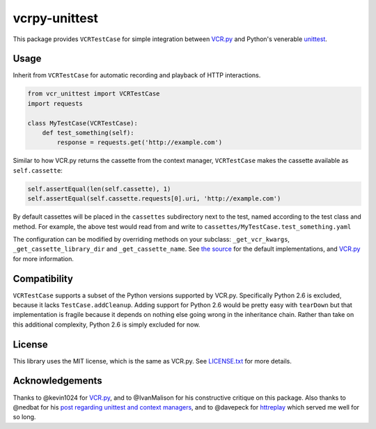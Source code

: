 vcrpy-unittest
==============

|Build Status| |Coverage Report|

This package provides ``VCRTestCase`` for simple integration between
`VCR.py`_ and Python's venerable unittest_.

Usage
-----

Inherit from ``VCRTestCase`` for automatic recording and playback of HTTP
interactions.

.. code:: python

   from vcr_unittest import VCRTestCase
   import requests

   class MyTestCase(VCRTestCase):
       def test_something(self):
           response = requests.get('http://example.com')

Similar to how VCR.py returns the cassette from the context manager,
``VCRTestCase`` makes the cassette available as ``self.cassette``:

.. code:: python

    self.assertEqual(len(self.cassette), 1)
    self.assertEqual(self.cassette.requests[0].uri, 'http://example.com')

By default cassettes will be placed in the ``cassettes`` subdirectory next to the
test, named according to the test class and method. For example, the above test
would read from and write to ``cassettes/MyTestCase.test_something.yaml``

The configuration can be modified by overriding methods on your subclass:
``_get_vcr_kwargs``, ``_get_cassette_library_dir`` and ``_get_cassette_name``. See
`the source <vcr_unittest/testcase.py>`__ for the default implementations, and
`VCR.py`_ for more information.

Compatibility
-------------

``VCRTestCase`` supports a subset of the Python versions supported by VCR.py.
Specifically Python 2.6 is excluded, because it lacks ``TestCase.addCleanup``.
Adding support for Python 2.6 would be pretty easy with ``tearDown`` but that
implementation is fragile because it depends on nothing else going wrong in the
inheritance chain. Rather than take on this additional complexity, Python 2.6 is
simply excluded for now.

License
-------

This library uses the MIT license, which is the same as VCR.py. See `LICENSE.txt
<LICENSE.txt>`__ for more details.

Acknowledgements
----------------

Thanks to @kevin1024 for `VCR.py`_, and to @IvanMalison for his constructive
critique on this package. Also thanks to @nedbat for his `post regarding
unittest and context managers
<http://nedbatchelder.com/blog/201508/using_context_managers_in_test_setup.html>`__,
and to @davepeck for `httreplay <https://github.com/davepeck/httreplay>`__ which
served me well for so long.

.. _VCR.py: https://github.com/kevin1024/vcrpy
.. _unittest: https://docs.python.org/2/library/unittest.html
.. |Build Status| image:: https://travis-ci.org/agriffis/vcrpy-unittest.svg?branch=master
   :target: https://travis-ci.org/agriffis/vcrpy-unittest
.. |Coverage Report| image:: https://coveralls.io/repos/agriffis/vcrpy-unittest/badge.svg?branch=master&service=github    :target: https://coveralls.io/github/agriffis/vcrpy-unittest?branch=master
